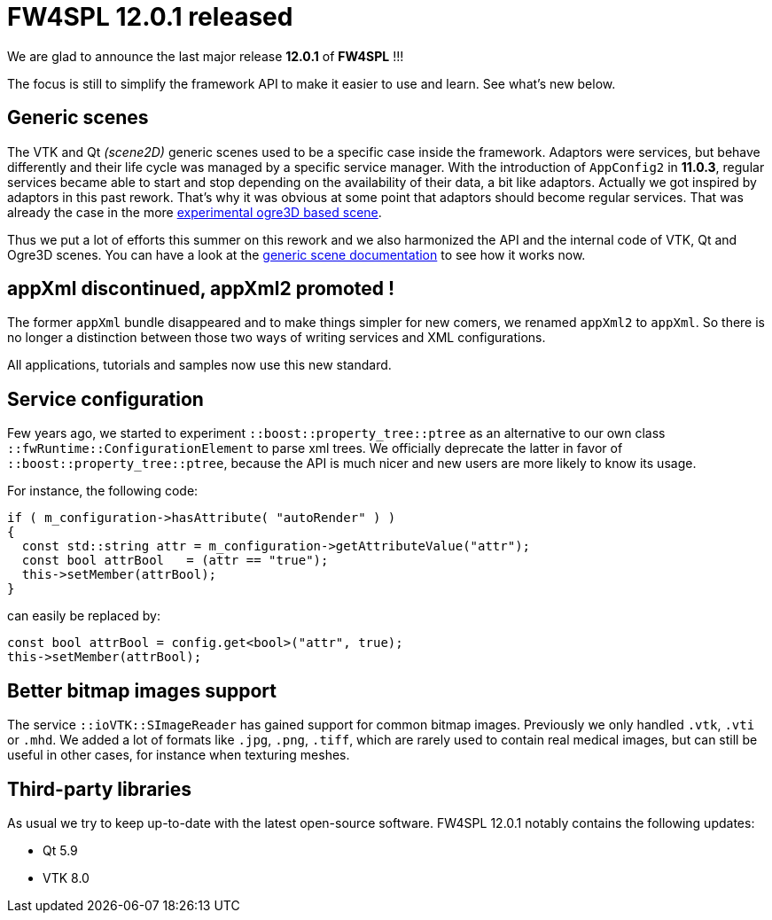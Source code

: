 = FW4SPL 12.0.1 released
:hp-tags: fw4spl, release

We are glad to announce the last major release *12.0.1* of *FW4SPL* !!!

The focus is still to simplify the framework API to make it easier to use and learn. See what's new below.



== Generic scenes

The VTK and Qt _(scene2D)_ generic scenes used to be a specific case inside the framework. Adaptors were services, but behave differently and their life cycle was managed by a specific service manager. With the introduction of `AppConfig2` in *11.0.3*, regular services became able to start and stop depending on the availability of their data, a bit like adaptors. Actually we got inspired by adaptors in this past rework. That's why it was obvious at some point that adaptors should become regular services. That was already the case in the more https://github.com/fw4spl-org/fw4spl-ogre[experimental ogre3D based scene].

Thus we put a lot of efforts this summer on this rework and we also harmonized the API and the internal code of VTK, Qt and Ogre3D scenes. You can have a look at the http://fw4spl.readthedocs.io/en/12.0.1/SAD/src/SDM-SAD-GenericScene.html[generic scene documentation] to see how it works now.


== appXml discontinued, appXml2 promoted !

The former `appXml` bundle disappeared and to make things simpler for new comers, we renamed `appXml2` to `appXml`. So there is no longer a distinction between those two ways of writing services and XML configurations.

All applications, tutorials and samples now use this new standard.

== Service configuration

Few years ago, we started to experiment `::boost::property_tree::ptree` as an alternative to our own class `::fwRuntime::ConfigurationElement` to parse xml trees. We officially deprecate the latter in favor of `::boost::property_tree::ptree`, because the API is much nicer and new users are more likely to know its usage.

For instance, the following code:

[source,cpp]
----
if ( m_configuration->hasAttribute( "autoRender" ) )
{
  const std::string attr = m_configuration->getAttributeValue("attr");
  const bool attrBool   = (attr == "true");
  this->setMember(attrBool);
}
----
can easily be replaced by:

[source,cpp]
----
const bool attrBool = config.get<bool>("attr", true);
this->setMember(attrBool);
----

== Better bitmap images support

The service `::ioVTK::SImageReader` has gained support for common bitmap images. Previously we only handled `.vtk`, `.vti` or `.mhd`. We added a lot of formats like `.jpg`, `.png`, `.tiff`, which are rarely used to contain real medical images, but can still be useful in other cases, for instance when texturing meshes.


== Third-party libraries

As usual we try to keep up-to-date with the latest open-source software. FW4SPL 12.0.1 notably contains the following updates:

- Qt 5.9
- VTK 8.0


